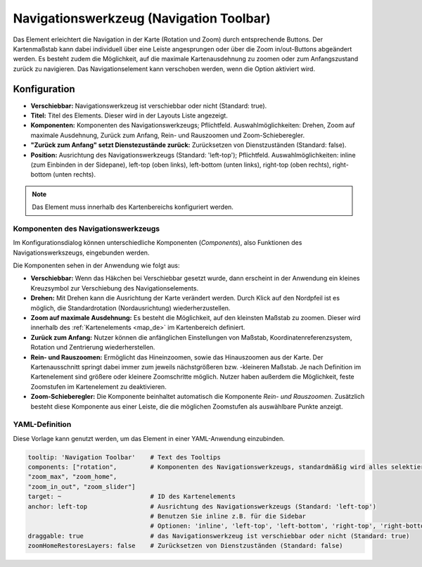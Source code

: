 .. _navigation_toolbar_de:

Navigationswerkzeug (Navigation Toolbar)
****************************************

Das Element erleichtert die Navigation in der Karte (Rotation und Zoom) durch entsprechende Buttons. Der Kartenmaßstab kann dabei individuell über eine Leiste angesprungen oder über die Zoom in/out-Buttons abgeändert werden. Es besteht zudem die Möglichkeit, auf die maximale Kartenausdehnung zu zoomen oder zum Anfangszustand zurück zu navigieren. Das Navigationselement kann verschoben werden, wenn die Option aktiviert wird.

.. image:: ../../../figures/de/navigation_toolbar.png
   :scale: 80

Konfiguration
=============

.. image:: ../../../figures/de/navigation_toolbar_configuration.png
   :scale: 70

* **Verschiebbar:** Navigationswerkzeug ist verschiebbar oder nicht (Standard: true).
* **Titel:** Titel des Elements. Dieser wird in der Layouts Liste angezeigt.
* **Komponenten:** Komponenten des Navigationswerkzeugs; Pflichtfeld. Auswahlmöglichkeiten: Drehen, Zoom auf maximale Ausdehnung, Zurück zum Anfang, Rein- und Rauszoomen und Zoom-Schieberegler.
* **"Zurück zum Anfang" setzt Dienstezustände zurück:** Zurücksetzen von Dienstzuständen (Standard: false).
* **Position:** Ausrichtung des Navigationswerkzeugs (Standard: 'left-top'); Pflichtfeld. Auswahlmöglichkeiten: inline (zum Einbinden in der Sidepane), left-top (oben links), left-bottom (unten links), right-top (oben rechts), right-bottom (unten rechts).

.. note:: Das Element muss innerhalb des Kartenbereichs konfiguriert werden.

Komponenten des Navigationswerkzeugs
------------------------------------

Im Konfigurationsdialog können unterschiedliche Komponenten (*Components*), also Funktionen des Navigationswerkszeugs, eingebunden werden.

Die Komponenten sehen in der Anwendung wie folgt aus:

.. image:: ../../../figures/de/navigationtoolbar_features.png
   :scale: 80

*  **Verschiebbar:** Wenn das Häkchen bei Verschiebbar gesetzt wurde, dann erscheint in der Anwendung ein kleines Kreuzsymbol zur Verschiebung des Navigationselements.
*  **Drehen:** Mit Drehen kann die Ausrichtung der Karte verändert werden. Durch Klick auf den Nordpfeil ist es möglich, die Standardrotation (Nordausrichtung) wiederherzustellen.
*  **Zoom auf maximale Ausdehnung:** Es besteht die Möglichkeit, auf den kleinsten Maßstab zu zoomen. Dieser wird innerhalb des :ref:`Kartenelements <map_de>` im Kartenbereich definiert.
*  **Zurück zum Anfang:** Nutzer können die anfänglichen Einstellungen von Maßstab, Koordinatenreferenzsystem, Rotation und Zentrierung wiederherstellen.
*  **Rein- und Rauszoomen:** Ermöglicht das Hineinzoomen, sowie das Hinauszoomen aus der Karte. Der Kartenausschnitt springt dabei immer zum jeweils nächstgrößeren bzw. -kleineren Maßstab. Je nach Definition im Kartenelement sind größere oder kleinere Zoomschritte möglich. Nutzer haben außerdem die Möglichkeit, feste Zoomstufen im Kartenelement zu deaktivieren.
*  **Zoom-Schieberegler:** Die Komponente beinhaltet automatisch die Komponente *Rein- und Rauszoomen*. Zusätzlich besteht diese Komponente aus einer Leiste, die die möglichen Zoomstufen als auswählbare Punkte anzeigt.

YAML-Definition
---------------

Diese Vorlage kann genutzt werden, um das Element in einer YAML-Anwendung einzubinden.

.. code-block:: yaml

   tooltip: 'Navigation Toolbar'    # Text des Tooltips
   components: ["rotation",         # Komponenten des Navigationswerkzeugs, standardmäßig wird alles selektiert
   "zoom_max", "zoom_home",
   "zoom_in_out", "zoom_slider"]
   target: ~                        # ID des Kartenelements
   anchor: left-top                 # Ausrichtung des Navigationswerkzeugs (Standard: 'left-top')
                                    # Benutzen Sie inline z.B. für die Sidebar
                                    # Optionen: 'inline', 'left-top', 'left-bottom', 'right-top', 'right-bottom'
   draggable: true                  # das Navigationswerkzeug ist verschiebbar oder nicht (Standard: true)
   zoomHomeRestoresLayers: false    # Zurücksetzen von Dienstzuständen (Standard: false)



